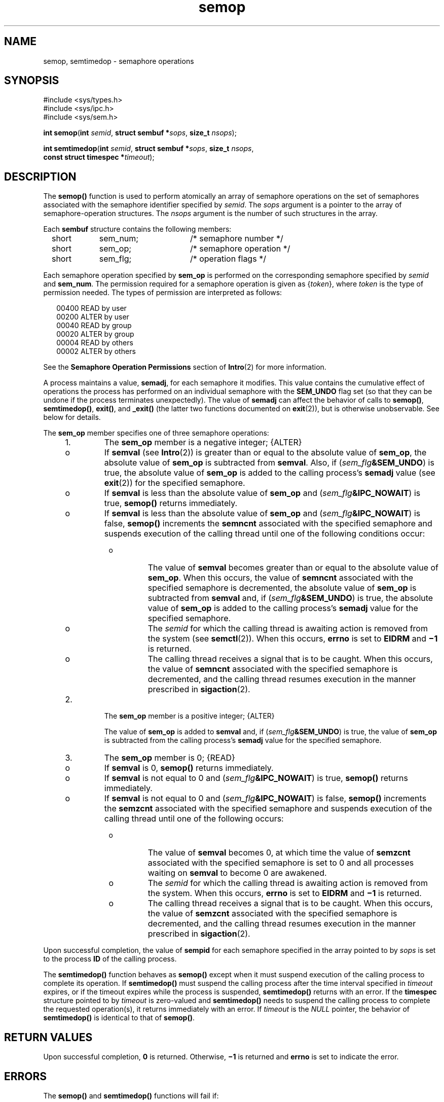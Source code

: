 '\" te
.\" Copyright 1989 AT&T.
.\" Copyright (c) 2006, Sun Microsystems, Inc.  All Rights Reserved.
.\" Copyright (c) 2012-2013, J. Schilling
.\" Copyright (c) 2013, Andreas Roehler
.\" CDDL HEADER START
.\"
.\" The contents of this file are subject to the terms of the
.\" Common Development and Distribution License ("CDDL"), version 1.0.
.\" You may only use this file in accordance with the terms of version
.\" 1.0 of the CDDL.
.\"
.\" A full copy of the text of the CDDL should have accompanied this
.\" source.  A copy of the CDDL is also available via the Internet at
.\" http://www.opensource.org/licenses/cddl1.txt
.\"
.\" When distributing Covered Code, include this CDDL HEADER in each
.\" file and include the License file at usr/src/OPENSOLARIS.LICENSE.
.\" If applicable, add the following below this CDDL HEADER, with the
.\" fields enclosed by brackets "[]" replaced with your own identifying
.\" information: Portions Copyright [yyyy] [name of copyright owner]
.\"
.\" CDDL HEADER END
.TH semop 2 "12 May 2006" "SunOS 5.11" "System Calls"
.SH NAME
semop, semtimedop \- semaphore operations
.SH SYNOPSIS
.LP
.nf
#include <sys/types.h>
#include <sys/ipc.h>
#include <sys/sem.h>

\fBint\fR \fBsemop\fR(\fBint\fR \fIsemid\fR, \fBstruct sembuf *\fIsops\fR, \fBsize_t\fR \fInsops\fR);
.fi

.LP
.nf
\fBint\fR \fBsemtimedop\fR(\fBint\fR \fIsemid\fR, \fBstruct sembuf *\fIsops\fR, \fBsize_t\fR \fInsops\fR,
     \fBconst struct timespec *\fItimeout\fR);
.fi

.SH DESCRIPTION
.sp
.LP
The
.B semop()
function is used to perform atomically an array of
semaphore operations on the set of semaphores associated with the semaphore
identifier specified by
.IR semid .
The
.I sops
argument is a pointer to
the array of semaphore-operation structures. The
.I nsops
argument is the
number of such structures in the array.
.sp
.LP
Each
.B sembuf
structure contains the following members:
.sp
.in +2
.nf
short	sem_num;	  /* semaphore number */
short	sem_op;	  /* semaphore operation */
short	sem_flg;	  /* operation flags */
.fi
.in -2

.sp
.LP
Each semaphore operation specified by
.B sem_op
is performed on the
corresponding semaphore specified by
.I semid
and
.BR sem_num .
The
permission required for a semaphore operation is given as
.RI { token },
where
.I token
is the type of permission needed.  The types of permission
are interpreted as follows:
.sp
.in +2
.nf
00400    READ by user
00200    ALTER by user
00040    READ by group
00020    ALTER by group
00004    READ by others
00002    ALTER by others
.fi
.in -2

.sp
.LP
See the
.B "Semaphore Operation Permissions"
section of
.BR Intro (2)
for
more information.
.sp
.LP
A process maintains a value,
.BR semadj ,
for each semaphore it modifies.
This value contains the cumulative effect of operations the process has
performed on an individual semaphore with the
.B SEM_UNDO
flag set (so
that they can be undone if the process terminates unexpectedly).  The value
of
.B semadj
can affect the behavior of calls to
.BR semop() ,
.BR semtimedop() ,
.BR exit() ,
and
.B _exit()
(the latter two
functions documented on
.BR exit (2)),
but is otherwise unobservable. See
below for details.
.sp
.LP
The
.B sem_op
member specifies one of three semaphore operations:
.RS +4
.TP
1.
The
.B sem_op
member is a negative integer; {ALTER}
.RS +4
.TP
.ie t \(bu
.el o
If
.B semval
(see
.BR Intro (2))
is greater than or equal to the
absolute value of
.BR sem_op ,
the absolute value of
.B sem_op
is
subtracted from
.BR semval .
Also, if
.RI ( sem_flg\fB&SEM_UNDO )
is
true, the absolute value of
.B sem_op
is added to the calling process's
.B semadj
value (see
.BR exit (2))
for the specified semaphore.
.RE
.RS +4
.TP
.ie t \(bu
.el o
If
.B semval
is less than the absolute value of
.B sem_op
and
.RI ( sem_flg\c
.BR &IPC_NOWAIT )
is true,
.B semop()
returns
immediately.
.RE
.RS +4
.TP
.ie t \(bu
.el o
If
.B semval
is less than the absolute value of
.B sem_op
and
.RI ( sem_flg\c
.BR &IPC_NOWAIT )
is false,
.B semop()
increments the
.B semncnt
associated with the specified semaphore and suspends execution
of the calling thread until one of the following conditions occur:
.RS +4
.TP
.ie t \(bu
.el o
The value of
.B semval
becomes greater than or equal to the absolute
value of
.BR sem_op .
When this occurs, the value of
.B semncnt
associated with the specified semaphore is decremented, the absolute value
of
.B sem_op
is subtracted from
.B semval
and, if
.RI ( sem_flg\c
.BR &SEM_UNDO )
is true, the absolute value of
.B
sem_op
is added to the calling process's
.B semadj
value for the specified
semaphore.
.RE
.RS +4
.TP
.ie t \(bu
.el o
The
.I semid
for which the calling thread is awaiting action is removed
from the system (see
.BR semctl (2)).
When this occurs,
.B errno
is set
to
.B EIDRM
and
.B \(mi1
is returned.
.RE
.RS +4
.TP
.ie t \(bu
.el o
The calling thread receives a signal that is to be caught. When this
occurs, the value of
.B semncnt
associated with the specified semaphore
is decremented, and the calling thread resumes execution in the manner
prescribed in
.BR sigaction (2).
.RE
.RE
.RE
.RS +4
.TP
2.
The
.B sem_op
member is a positive integer; {ALTER}
.sp
The value of
.B sem_op
is added to
.B semval
and, if
.RI ( sem_flg\c
.BR &SEM_UNDO )
is true, the value of
.B sem_op
is
subtracted from the calling process's
.B semadj
value for the specified
semaphore.
.RE
.RS +4
.TP
3.
The
.B sem_op
member is 0; {READ}
.RS +4
.TP
.ie t \(bu
.el o
If
.B semval
is 0,
.B semop()
returns immediately.
.RE
.RS +4
.TP
.ie t \(bu
.el o
If
.B semval
is not equal to 0 and
.RI ( sem_flg\fB&IPC_NOWAIT )
is
true,
.B semop()
returns immediately.
.RE
.RS +4
.TP
.ie t \(bu
.el o
If
.B semval
is not equal to 0 and
.RI ( sem_flg\fB&IPC_NOWAIT )
is
false,
.B semop()
increments the
.B semzcnt
associated with the
specified semaphore and suspends execution of the calling thread until one
of the following occurs:
.RS +4
.TP
.ie t \(bu
.el o
The value of
.B semval
becomes 0, at which time the value of
.B semzcnt
associated with the specified semaphore is set to 0 and all
processes waiting on
.B semval
to become 0 are awakened.
.RE
.RS +4
.TP
.ie t \(bu
.el o
The
.I semid
for which the calling thread is awaiting action is removed
from the system. When this occurs,
.B errno
is set to
.B EIDRM
and
.B
\(mi1 \c
is returned.
.RE
.RS +4
.TP
.ie t \(bu
.el o
The calling thread receives a signal that is to be caught. When this
occurs, the value of
.B semzcnt
associated with the specified semaphore
is decremented, and the calling thread resumes execution in the manner
prescribed in
.BR sigaction (2).
.RE
.RE
.RE
.sp
.LP
Upon successful completion, the value of
.B sempid
for each semaphore
specified in the array pointed to by
.I sops
is set to the process
.B ID
of the calling process.
.sp
.LP
The
.B semtimedop()
function behaves as
.B semop()
except when it
must suspend execution of the calling process to complete its operation.  If
.B semtimedop()
must suspend the calling process after the time interval
specified in
.I timeout
expires, or if the timeout expires while the
process is suspended,
.B semtimedop()
returns with an error. If the
.B timespec
structure pointed to by
.I timeout
is zero-valued and
.B semtimedop()
needs to suspend the calling process to complete the
requested operation(s), it returns immediately with an error. If
.I timeout
is the
.I NULL
pointer, the behavior of
.B semtimedop()
is identical to that of
.BR semop() .
.SH RETURN VALUES
.sp
.LP
Upon successful completion,
.B 0
is returned. Otherwise,
.B \(mi1
is
returned and
.B errno
is set to indicate the error.
.SH ERRORS
.sp
.LP
The
.B semop()
and
.B semtimedop()
functions will fail if:
.sp
.ne 2
.mk
.na
.B E2BIG
.ad
.RS 10n
.rt
The
.I nsops
argument is greater than the system-imposed maximum. See
NOTES.
.RE

.sp
.ne 2
.mk
.na
.B EACCES
.ad
.RS 10n
.rt
Operation permission is denied to the calling process (see
.BR Intro (2)).
.RE

.sp
.ne 2
.mk
.na
.B EAGAIN
.ad
.RS 10n
.rt
The operation would result in suspension of the calling process but
(\fIsem_flg\fB&IPC_NOWAIT\fR) is true.
.RE

.sp
.ne 2
.mk
.na
.B EFAULT
.ad
.RS 10n
.rt
The
.I sops
argument points to an illegal address.
.RE

.sp
.ne 2
.mk
.na
.B EFBIG
.ad
.RS 10n
.rt
The value of
.B sem_num
is less than 0 or greater than or equal to the
number of semaphores in the set associated with
.IR semid .
.RE

.sp
.ne 2
.mk
.na
.B EIDRM
.ad
.RS 10n
.rt
A
.I semid
was removed from the system.
.RE

.sp
.ne 2
.mk
.na
.B EINTR
.ad
.RS 10n
.rt
A signal was received.
.RE

.sp
.ne 2
.mk
.na
.B EINVAL
.ad
.RS 10n
.rt
The
.I semid
argument is not a valid semaphore identifier, or the number
of individual semaphores for which the calling process requests a
.B SEM_UNDO
operation would exceed the system-imposed limit. Solaris does
not impose a limit on the number of individual semaphores for which the
calling process requests a
.B SEM_UNDO
operation.
.RE

.sp
.ne 2
.mk
.na
.B ENOSPC
.ad
.RS 10n
.rt
The limit on the number of individual processes requesting a
.BR SEM_UNDO
operation would be exceeded. Solaris does not impose a limit on the number
of individual processes requesting an
.B SEM_UNDO
operation.
.RE

.sp
.ne 2
.mk
.na
.B ERANGE
.ad
.RS 10n
.rt
An operation would cause a
.B semval
or a
.B semadj
value to overflow
the system-imposed limit.
.RE

.sp
.LP
The
.B semtimedop()
function will fail if:
.sp
.ne 2
.mk
.na
.B EAGAIN
.ad
.RS 10n
.rt
The timeout expired before the requested operation could be completed.
.RE

.sp
.LP
The
.B semtimedop()
function will fail if one of the following is
detected:
.sp
.ne 2
.mk
.na
.B EFAULT
.ad
.RS 10n
.rt
The
.I timeout
argument points to an illegal address.
.RE

.sp
.ne 2
.mk
.na
.B EINVAL
.ad
.RS 10n
.rt
The
.I timeout
argument specified a
.B tv_sec
or
.B tv_nsec
value
less than 0, or a
.B tv_nsec
value greater than or equal to 1000
million.
.RE

.SH ATTRIBUTES
.sp
.LP
See
.BR attributes (5)
for descriptions of the following attributes:
.sp

.sp
.TS
tab() box;
cw(2.75i) |cw(2.75i)
lw(2.75i) |lw(2.75i)
.
ATTRIBUTE TYPEATTRIBUTE VALUE
_
Interface Stability\fBsemop()\fR is Standard.
.TE

.SH SEE ALSO
.sp
.LP
.BR ipcs (1),
.BR rctladm (1M),
.BR Intro (2),
.BR exec (2),
.BR exit (2),
.BR fork (2),
.BR semctl (2),
.BR semget (2),
.BR setrctl (2),
.BR sigaction (2),
.BR attributes (5),
.BR standards (5)
.SH NOTES
.sp
.LP
The system-imposed maximum on
.I nsops
for a semaphore identifier is the
minimum enforced value of the
.B process.max-sem-ops
resource control of
the creating process at the time
.BR semget (2)
was used to allocate the
identifier.
.sp
.LP
See
.BR rctladm "(1M) and"
.BR setrctl (2)
for information about using
resource controls.
